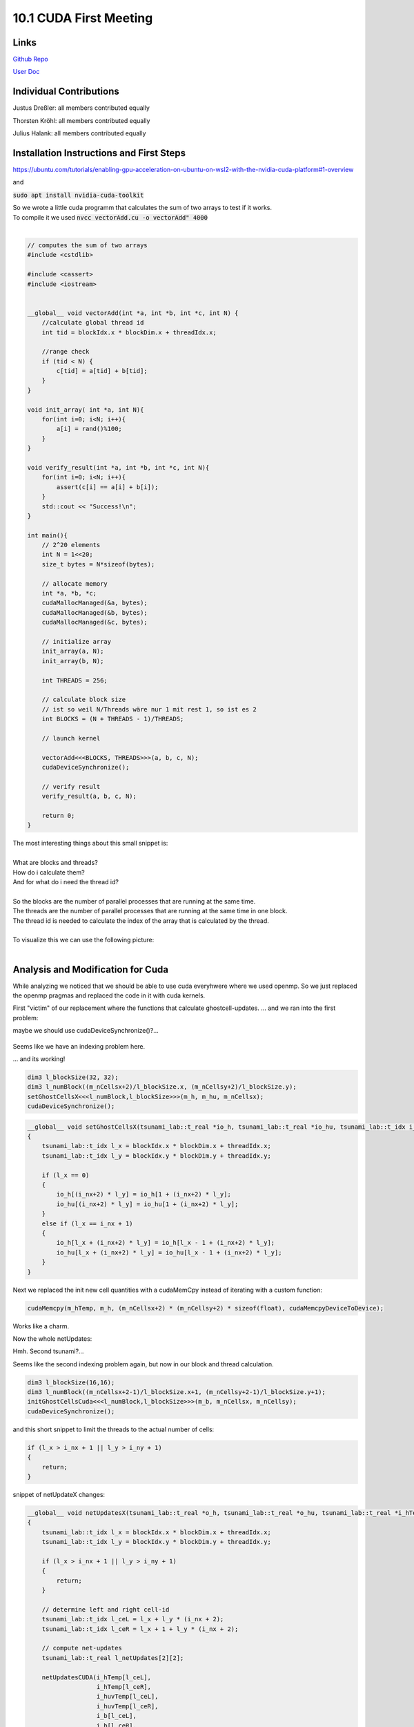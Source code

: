 10.1 CUDA First Meeting
=======
Links
-----

`Github Repo <https://github.com/Minutenreis/tsunami_lab>`_

`User Doc <https://tsunami-lab.readthedocs.io/en/latest/>`_

Individual Contributions
------------------------

Justus Dreßler: all members contributed equally

Thorsten Kröhl: all members contributed equally

Julius Halank: all members contributed equally


Installation Instructions and First Steps 
-----------------------------------------

https://ubuntu.com/tutorials/enabling-gpu-acceleration-on-ubuntu-on-wsl2-with-the-nvidia-cuda-platform#1-overview

and

:code:`sudo apt install nvidia-cuda-toolkit`

| So we wrote a little cuda programm that calculates the sum of two arrays to test if it works.
| To compile it we used :code:`nvcc vectorAdd.cu  -o vectorAdd" 4000`
|  

.. code:: cpp

  // computes the sum of two arrays
  #include <cstdlib>

  #include <cassert>
  #include <iostream>


  __global__ void vectorAdd(int *a, int *b, int *c, int N) {
      //calculate global thread id
      int tid = blockIdx.x * blockDim.x + threadIdx.x;

      //range check
      if (tid < N) {
          c[tid] = a[tid] + b[tid];
      }
  }

  void init_array( int *a, int N){
      for(int i=0; i<N; i++){
          a[i] = rand()%100;
      }
  }

  void verify_result(int *a, int *b, int *c, int N){
      for(int i=0; i<N; i++){
          assert(c[i] == a[i] + b[i]);
      }
      std::cout << "Success!\n";
  }

  int main(){
      // 2^20 elements
      int N = 1<<20;
      size_t bytes = N*sizeof(bytes);

      // allocate memory
      int *a, *b, *c;
      cudaMallocManaged(&a, bytes);
      cudaMallocManaged(&b, bytes);
      cudaMallocManaged(&c, bytes);

      // initialize array
      init_array(a, N);
      init_array(b, N);

      int THREADS = 256;

      // calculate block size
      // ist so weil N/Threads wäre nur 1 mit rest 1, so ist es 2
      int BLOCKS = (N + THREADS - 1)/THREADS;

      // launch kernel

      vectorAdd<<<BLOCKS, THREADS>>>(a, b, c, N);
      cudaDeviceSynchronize();

      // verify result
      verify_result(a, b, c, N);

      return 0;
  }

| The most interesting things about this small snippet is:
|  
| What are blocks and threads?
| How do i calculate them?
| And for what do i need the thread id?
|  
| So the blocks are the number of parallel processes that are running at the same time.
| The threads are the number of parallel processes that are running at the same time in one block.
| The thread id is needed to calculate the index of the array that is calculated by the thread.
|  
| To visualize this we can use the following picture:
|  

.. figure:: _static/10_cuda_indexing.png
    :width: 700

Analysis and Modification for Cuda
----------------------------------

While analyzing we noticed that we should be able to use cuda everyhwere where we used openmp.
So we just replaced the openmp pragmas and replaced the code in it with cuda kernels.

First "victim" of our replacement where the functions that calculate ghostcell-updates.
... and we ran into the first problem:

.. video:: _static/10_cuda_ghostcells_whut.mp4
   :width: 700

maybe we should use cudaDeviceSynchronize()?...

.. figure:: _static/10_cuda_ghostcells_false_index.png
    :width: 700

Seems like we have an indexing problem here.

.. video:: _static/10_cuda_ghostcells_functional.mp4
   :width: 700

... and its working!

.. code:: cpp

    dim3 l_blockSize(32, 32);
    dim3 l_numBlock((m_nCellsx+2)/l_blockSize.x, (m_nCellsy+2)/l_blockSize.y);
    setGhostCellsX<<<l_numBlock,l_blockSize>>>(m_h, m_hu, m_nCellsx);
    cudaDeviceSynchronize();

.. code:: cpp

  __global__ void setGhostCellsX(tsunami_lab::t_real *io_h, tsunami_lab::t_real *io_hu, tsunami_lab::t_idx i_nx)
  {
      tsunami_lab::t_idx l_x = blockIdx.x * blockDim.x + threadIdx.x;
      tsunami_lab::t_idx l_y = blockIdx.y * blockDim.y + threadIdx.y;

      if (l_x == 0)
      {
          io_h[(i_nx+2) * l_y] = io_h[1 + (i_nx+2) * l_y];
          io_hu[(i_nx+2) * l_y] = io_hu[1 + (i_nx+2) * l_y];
      }
      else if (l_x == i_nx + 1)
      {
          io_h[l_x + (i_nx+2) * l_y] = io_h[l_x - 1 + (i_nx+2) * l_y];
          io_hu[l_x + (i_nx+2) * l_y] = io_hu[l_x - 1 + (i_nx+2) * l_y];
      }
  }


Next we replaced the init new cell quantities with a cudaMemCpy instead of iterating with a custom function:

.. code:: cpp

  cudaMemcpy(m_hTemp, m_h, (m_nCellsx+2) * (m_nCellsy+2) * sizeof(float), cudaMemcpyDeviceToDevice);

Works like a charm.

Now the whole netUpdates:

Hmh. Second tsunami?...

.. video:: _static/10_cuda_Atomic_Fail.mp4
   :width: 700

Seems like the second indexing problem again, but now in our block and thread calculation.

.. code:: cpp

  dim3 l_blockSize(16,16);
  dim3 l_numBlock((m_nCellsx+2-1)/l_blockSize.x+1, (m_nCellsy+2-1)/l_blockSize.y+1);
  initGhostCellsCuda<<<l_numBlock,l_blockSize>>>(m_b, m_nCellsx, m_nCellsy);
  cudaDeviceSynchronize();


and this short snippet to limit the threads to the actual number of cells:

.. code:: cpp

    if (l_x > i_nx + 1 || l_y > i_ny + 1)
    {
        return;
    }

snippet of netUpdateX changes:

.. code:: cpp

  __global__ void netUpdatesX(tsunami_lab::t_real *o_h, tsunami_lab::t_real *o_hu, tsunami_lab::t_real *i_hTemp,tsunami_lab::t_real * i_huvTemp, tsunami_lab::t_real *i_b, tsunami_lab::t_idx i_nx, tsunami_lab::t_idx i_ny, tsunami_lab::t_real i_scaling)
  {
      tsunami_lab::t_idx l_x = blockIdx.x * blockDim.x + threadIdx.x;
      tsunami_lab::t_idx l_y = blockIdx.y * blockDim.y + threadIdx.y;

      if (l_x > i_nx + 1 || l_y > i_ny + 1)
      {
          return;
      }

      // determine left and right cell-id
      tsunami_lab::t_idx l_ceL = l_x + l_y * (i_nx + 2);
      tsunami_lab::t_idx l_ceR = l_x + 1 + l_y * (i_nx + 2);

      // compute net-updates
      tsunami_lab::t_real l_netUpdates[2][2];

      netUpdatesCUDA(i_hTemp[l_ceL],
                     i_hTemp[l_ceR],
                     i_huvTemp[l_ceL],
                     i_huvTemp[l_ceR],
                     i_b[l_ceL],
                     i_b[l_ceR],
                     l_netUpdates[0],
                     l_netUpdates[1]);

      // update the cells' quantities
      atomicAdd(&o_h[l_ceL], -i_scaling * l_netUpdates[0][0]);
      atomicAdd(&o_hu[l_ceL], -i_scaling * l_netUpdates[0][1]);

      atomicAdd(&o_h[l_ceR], -i_scaling * l_netUpdates[1][0]);
      atomicAdd(&o_hu[l_ceR], -i_scaling * l_netUpdates[1][1]);
  }

and the simulation is working!

.. video:: _static/10_cuda_atomic_working.mp4
   :width: 700

It's quite slow though, at roughly 15-20 ns per cell and iteration.
That would be a setback since its slower than the openmp version (~4-6ns).

So we tried to optimize the memory a bit:

.. code:: cpp

    cudaMalloc(&m_h, l_size);
    cudaMalloc(&m_hu, l_size);
    cudaMalloc(&m_hv, l_size);
    cudaMalloc(&m_hTemp, l_size);
    cudaMalloc(&m_huvTemp, l_size);
    cudaMalloc(&m_b, l_size);
    cudaMemset(m_h, 0, l_size);
    cudaMemset(m_hu, 0, l_size);
    cudaMemset(m_hv, 0, l_size);
    cudaMemset(m_hTemp, 0, l_size);
    cudaMemset(m_huvTemp, 0, l_size);
    cudaMemset(m_b, 0, l_size);

    m_h_host = new t_real[(m_nCellsx + 2) * (m_nCellsy + 2)];
    m_hu_host = new t_real[(m_nCellsx + 2) * (m_nCellsy + 2)];
    m_hv_host = new t_real[(m_nCellsx + 2) * (m_nCellsy + 2)];
    m_b_host = new t_real[(m_nCellsx + 2) * (m_nCellsy + 2)];

Using cudaMalloc instead of cudaMallocManaged improves performance significantly.
Though to use this we have to manually send memory back and forth between host and device.
So we set the initial values on the host memory, copy it to the device together with initialising the bathymetry ghost cells and then copy it back before every write operation.

And voila: A timestep without IO costs only 0.36ns per cell and iteration or roughly 0.87ns per cell and iteration with IO.
Now the write time in NetCdf is the bottleneck.

.. code:: shell

    total time: 20s 846ms 543us 685ns
    setup time: 1s 929ms 653us 534ns
    calc time : 674ms 869us 867ns
    write time: 18s 242ms 20us 284ns
    checkpoint time: 0ns
    calc time per cell and iteration: 0.873205ns

at 4000m cell size the write time for checkpoints is roughly 27 times greater than the calculation time.
And its not getting that much better with higher resolution, at 1000m cell size it currently takes 14.36s to calculate the updates, but 2m 51.45s to write them.
So still 12 times longer write than calculation time.

We will look into this for our final assignment and at other ways to speed things up / reintroduce feature parity with the openmp version.

But this is for the next time :)

Take a final proof of our cuda version:

.. video:: _static/10_Tohoko_1000_CUDA.mp4
   :width: 700

*CUDA Version of Tohoku Simulation 100 frames 1000m cell size*